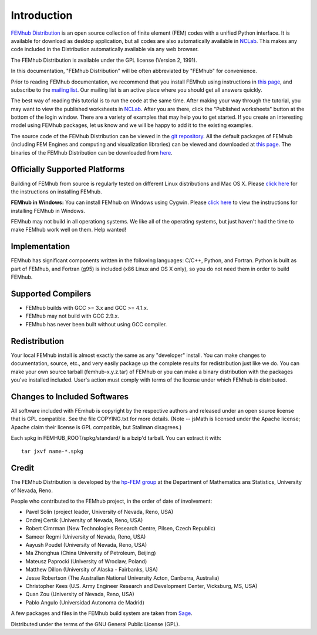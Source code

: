 ============
Introduction
============

`FEMhub Distribution <http://femhub.org>`_ is an open source collection of finite element (FEM) 
codes with a unified Python interface. It is available for download as desktop application, 
but all codes are also automatically available in `NCLab <http://nclab.com>`_. This makes 
any code included in the Distribution automatically available via any web browser.

The FEMhub Distribution is available under the GPL license (Version 2, 1991).

In this documentation, "FEMhub Distribution" will be often abbreviated by "FEMhub"
for convenience.

Prior to reading FEMhub documentation, we recommend that you install FEMhub using instructions
in `this page <http://http://femhub.org/doc/src/install_run.html>`_, and subscribe to the 
`mailing list <http://groups.google.com/group/femhub/>`_.
Our mailing list is an active place where you should get all answers quickly.

The best way of reading this tutorial is to run the code at the same time.
After making your way through the tutorial, you may want to view the published
worksheets in `NCLab <http://nclab.com>`_. After you are there, click the
"Published worksheets" button at the bottom of the login window. There are a
variety of examples that may help you to get started. If you
create an interesting model using FEMhub packages, let us know and we
will be happy to add it to the existing examples.

The source code of the FEMhub Distribution can be viewed in the 
`git repository <git@github.com:femhub/femhub-distribution.git>`_.
All the default packages of FEMhub (including FEM Engines and
computing and visualization libraries) can be viewed and downloaded at 
`this page <http://femhub.org/codes.php>`_. The binaries of the FEMhub 
Distribution can be downloaded from `here <http://femhub.org/pub>`_.

Officially Supported Platforms
------------------------------

Building of FEMhub from source is regularly tested on different Linux distributions and  Mac OS X. Please `click here <http://femhub.org/doc/src/install_run.html>`_ for the instructions on installing FEMhub.

**FEMhub in Windows:** You can install FEMhub on Windows using Cygwin. Please `click here <http://femhub.org/doc/src/install_run.html#microsoft-windows>`_ to view the instructions for installing FEMhub in Windows.

FEMhub may not build in all operationg systems. We like all of the operating systems, but just haven't had
the time to make FEMhub work well on them.  Help wanted!

Implementation
--------------

FEMhub has significant components written in the following
languages: C/C++, Python, and Fortran.  Python is built as
part of FEMhub, and Fortran (g95) is included (x86 Linux and
OS X only), so you do not need them in order to build FEMhub.

Supported Compilers
-------------------
* FEMhub builds with GCC >= 3.x and GCC >= 4.1.x.
* FEMhub may not build with GCC 2.9.x.
* FEMhub has never been built without using GCC compiler.

Redistribution
--------------

Your local FEMhub install is almost exactly the same as any "developer"
install.  You can make changes to documentation, source, etc., and
very easily package up the complete results for redistribution just
like we do. You can make your own source tarball (femhub-x.y.z.tar)
of FEMhub or you can make a binary distribution with the packages you've
installed included. User's action must comply with terms of the license
under which FEMhub is distributed.

Changes to Included Softwares
-----------------------------

All software included with FEmhub is copyright by the respective
authors and released under an open source license that is GPL
compatible.  See the file COPYING.txt for more details.
(Note -- jsMath is licensed under the Apache license; Apache
claim their license is GPL compatible, but Stallman disagrees.)

Each spkg in FEMHUB_ROOT/spkg/standard/ is a bzip'd tarball.  You can
extract it with::

       tar jxvf name-*.spkg

Credit
------

The FEMhub Distribution is developed by the `hp-FEM group <http://hpfem.org>`_ at the Department 
of Mathematics ans Statistics, University of Nevada, Reno.

People who contributed to the FEMhub project, in the order of date of involvement:

* Pavel Solin (project leader, University of Nevada, Reno, USA)
* Ondrej Certik (University of Nevada, Reno, USA)
* Robert Cimrman (New Technologies Research Centre, Pilsen, Czech Republic)
* Sameer Regmi (University of Nevada, Reno, USA)
* Aayush Poudel (University of Nevada, Reno, USA)
* Ma Zhonghua (China University of Petroleum, Beijing)
* Mateusz Paprocki (University of Wroclaw, Poland)
* Matthew Dillon (University of Alaska - Fairbanks, USA)
* Jesse Robertson (The Australian National University Acton, Canberra, Australia)
* Christopher Kees (U.S. Army Engineer Research and Development Center, Vicksburg, MS, USA)
* Quan Zou (University of Nevada, Reno, USA)
* Pablo Angulo (Universidad Autonoma de Madrid)

A few packages and files in the FEMhub build system are taken from `Sage <http://www.sagemath.org>`_.

Distributed under the terms of the GNU General Public License (GPL).

